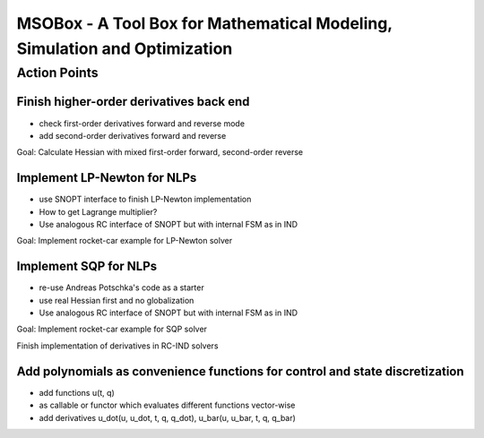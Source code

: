 ==========================================================================
MSOBox - A Tool Box for Mathematical Modeling, Simulation and Optimization
==========================================================================

Action Points
=============

Finish higher-order derivatives back end
----------------------------------------

* check first-order derivatives forward and reverse mode
* add second-order derivatives forward and reverse

Goal: Calculate Hessian with mixed first-order forward, second-order reverse


Implement LP-Newton for NLPs
----------------------------

* use SNOPT interface to finish LP-Newton implementation
* How to get Lagrange multiplier?
* Use analogous RC interface of SNOPT but with internal FSM as in IND

Goal: Implement rocket-car example for LP-Newton solver


Implement SQP for NLPs
----------------------

* re-use Andreas Potschka's code as a starter
* use real Hessian first and no globalization
* Use analogous RC interface of SNOPT but with internal FSM as in IND

Goal: Implement rocket-car example for SQP solver


Finish implementation of derivatives in RC-IND solvers

Add polynomials as convenience functions for control and state discretization
-----------------------------------------------------------------------------

* add functions u(t, q)
* as callable or functor which evaluates different functions vector-wise
* add derivatives u_dot(u, u_dot, t, q, q_dot), u_bar(u, u_bar, t, q, q_bar)


